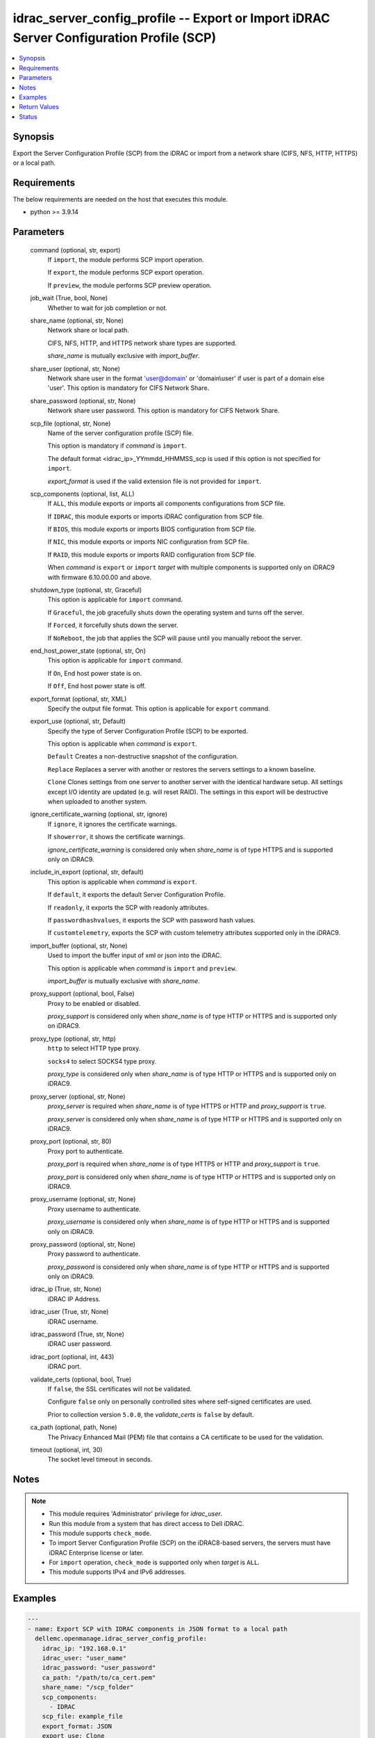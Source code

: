 .. _idrac_server_config_profile_module:


idrac_server_config_profile -- Export or Import iDRAC Server Configuration Profile (SCP)
========================================================================================

.. contents::
   :local:
   :depth: 1


Synopsis
--------

Export the Server Configuration Profile (SCP) from the iDRAC or import from a network share (CIFS, NFS, HTTP, HTTPS) or a local path.



Requirements
------------
The below requirements are needed on the host that executes this module.

- python >= 3.9.14



Parameters
----------

  command (optional, str, export)
    If ``import``, the module performs SCP import operation.

    If ``export``, the module performs SCP export operation.

    If ``preview``, the module performs SCP preview operation.


  job_wait (True, bool, None)
    Whether to wait for job completion or not.


  share_name (optional, str, None)
    Network share or local path.

    CIFS, NFS, HTTP, and HTTPS network share types are supported.

    *share_name* is mutually exclusive with *import_buffer*.


  share_user (optional, str, None)
    Network share user in the format 'user@domain' or 'domain\\user' if user is part of a domain else 'user'. This option is mandatory for CIFS Network Share.


  share_password (optional, str, None)
    Network share user password. This option is mandatory for CIFS Network Share.


  scp_file (optional, str, None)
    Name of the server configuration profile (SCP) file.

    This option is mandatory if *command* is ``import``.

    The default format <idrac_ip>_YYmmdd_HHMMSS_scp is used if this option is not specified for ``import``.

    *export_format* is used if the valid extension file is not provided for ``import``.


  scp_components (optional, list, ALL)
    If ``ALL``, this module exports or imports all components configurations from SCP file.

    If ``IDRAC``, this module exports or imports iDRAC configuration from SCP file.

    If ``BIOS``, this module exports or imports BIOS configuration from SCP file.

    If ``NIC``, this module exports or imports NIC configuration from SCP file.

    If ``RAID``, this module exports or imports RAID configuration from SCP file.

    When *command* is ``export`` or ``import`` *target* with multiple components is supported only on iDRAC9 with firmware 6.10.00.00 and above.


  shutdown_type (optional, str, Graceful)
    This option is applicable for ``import`` command.

    If ``Graceful``, the job gracefully shuts down the operating system and turns off the server.

    If ``Forced``, it forcefully shuts down the server.

    If ``NoReboot``, the job that applies the SCP will pause until you manually reboot the server.


  end_host_power_state (optional, str, On)
    This option is applicable for ``import`` command.

    If ``On``, End host power state is on.

    If ``Off``, End host power state is off.


  export_format (optional, str, XML)
    Specify the output file format. This option is applicable for ``export`` command.


  export_use (optional, str, Default)
    Specify the type of Server Configuration Profile (SCP) to be exported.

    This option is applicable when *command* is ``export``.

    ``Default`` Creates a non-destructive snapshot of the configuration.

    ``Replace`` Replaces a server with another or restores the servers settings to a known baseline.

    ``Clone`` Clones settings from one server to another server with the identical hardware setup. All settings except I/O identity are updated (e.g. will reset RAID). The settings in this export will be destructive when uploaded to another system.


  ignore_certificate_warning (optional, str, ignore)
    If ``ignore``, it ignores the certificate warnings.

    If ``showerror``, it shows the certificate warnings.

    *ignore_certificate_warning* is considered only when *share_name* is of type HTTPS and is supported only on iDRAC9.


  include_in_export (optional, str, default)
    This option is applicable when *command* is ``export``.

    If ``default``, it exports the default Server Configuration Profile.

    If ``readonly``, it exports the SCP with readonly attributes.

    If ``passwordhashvalues``, it exports the SCP with password hash values.

    If ``customtelemetry``, exports the SCP with custom telemetry attributes supported only in the iDRAC9.


  import_buffer (optional, str, None)
    Used to import the buffer input of xml or json into the iDRAC.

    This option is applicable when *command* is ``import`` and ``preview``.

    *import_buffer* is mutually exclusive with *share_name*.


  proxy_support (optional, bool, False)
    Proxy to be enabled or disabled.

    *proxy_support* is considered only when *share_name* is of type HTTP or HTTPS and is supported only on iDRAC9.


  proxy_type (optional, str, http)
    ``http`` to select HTTP type proxy.

    ``socks4`` to select SOCKS4 type proxy.

    *proxy_type* is considered only when *share_name* is of type HTTP or HTTPS and is supported only on iDRAC9.


  proxy_server (optional, str, None)
    *proxy_server* is required when *share_name* is of type HTTPS or HTTP and *proxy_support* is ``true``.

    *proxy_server* is considered only when *share_name* is of type HTTP or HTTPS and is supported only on iDRAC9.


  proxy_port (optional, str, 80)
    Proxy port to authenticate.

    *proxy_port* is required when *share_name* is of type HTTPS or HTTP and *proxy_support* is ``true``.

    *proxy_port* is considered only when *share_name* is of type HTTP or HTTPS and is supported only on iDRAC9.


  proxy_username (optional, str, None)
    Proxy username to authenticate.

    *proxy_username* is considered only when *share_name* is of type HTTP or HTTPS and is supported only on iDRAC9.


  proxy_password (optional, str, None)
    Proxy password to authenticate.

    *proxy_password* is considered only when *share_name* is of type HTTP or HTTPS and is supported only on iDRAC9.


  idrac_ip (True, str, None)
    iDRAC IP Address.


  idrac_user (True, str, None)
    iDRAC username.


  idrac_password (True, str, None)
    iDRAC user password.


  idrac_port (optional, int, 443)
    iDRAC port.


  validate_certs (optional, bool, True)
    If ``false``, the SSL certificates will not be validated.

    Configure ``false`` only on personally controlled sites where self-signed certificates are used.

    Prior to collection version ``5.0.0``, the *validate_certs* is ``false`` by default.


  ca_path (optional, path, None)
    The Privacy Enhanced Mail (PEM) file that contains a CA certificate to be used for the validation.


  timeout (optional, int, 30)
    The socket level timeout in seconds.





Notes
-----

.. note::
   - This module requires 'Administrator' privilege for *idrac_user*.
   - Run this module from a system that has direct access to Dell iDRAC.
   - This module supports ``check_mode``.
   - To import Server Configuration Profile (SCP) on the iDRAC8-based servers, the servers must have iDRAC Enterprise license or later.
   - For ``import`` operation, ``check_mode`` is supported only when *target* is ``ALL``.
   - This module supports IPv4 and IPv6 addresses.




Examples
--------

.. code-block:: yaml+jinja

    
    ---
    - name: Export SCP with IDRAC components in JSON format to a local path
      dellemc.openmanage.idrac_server_config_profile:
        idrac_ip: "192.168.0.1"
        idrac_user: "user_name"
        idrac_password: "user_password"
        ca_path: "/path/to/ca_cert.pem"
        share_name: "/scp_folder"
        scp_components:
          - IDRAC
        scp_file: example_file
        export_format: JSON
        export_use: Clone
        job_wait: true

    - name: Import SCP with IDRAC components in JSON format from a local path
      dellemc.openmanage.idrac_server_config_profile:
        idrac_ip: "192.168.0.1"
        idrac_user: "user_name"
        idrac_password: "user_password"
        ca_path: "/path/to/ca_cert.pem"
        share_name: "/scp_folder"
        command: import
        scp_components:
          - IDRAC
        scp_file: example_file.json
        shutdown_type: Graceful
        end_host_power_state: "On"
        job_wait: false

    - name: Export SCP with BIOS components in XML format to a NFS share path with auto-generated file name
      dellemc.openmanage.idrac_server_config_profile:
        idrac_ip: "192.168.0.1"
        idrac_user: "user_name"
        idrac_password: "user_password"
        ca_path: "/path/to/ca_cert.pem"
        share_name: "192.168.0.2:/share"
        scp_components:
          - BIOS
        export_format: XML
        export_use: Default
        job_wait: true

    - name: Import SCP with BIOS components in XML format from a NFS share path
      dellemc.openmanage.idrac_server_config_profile:
        idrac_ip: "192.168.0.1"
        idrac_user: "user_name"
        idrac_password: "user_password"
        ca_path: "/path/to/ca_cert.pem"
        share_name: "192.168.0.2:/share"
        command: import
        scp_components:
          - BIOS
        scp_file: 192.168.0.1_20210618_162856.xml
        shutdown_type: NoReboot
        end_host_power_state: "Off"
        job_wait: false

    - name: Export SCP with RAID components in XML format to a CIFS share path with share user domain name
      dellemc.openmanage.idrac_server_config_profile:
        idrac_ip: "192.168.0.1"
        idrac_user: "user_name"
        idrac_password: "user_password"
        ca_path: "/path/to/ca_cert.pem"
        share_name: "\\\\192.168.0.2\\share"
        share_user: share_username@domain
        share_password: share_password
        scp_file: example_file.xml
        scp_components:
          - RAID
        export_format: XML
        export_use: Default
        job_wait: true

    - name: Import SCP with RAID components in XML format from a CIFS share path
      dellemc.openmanage.idrac_server_config_profile:
        idrac_ip: "192.168.0.1"
        idrac_user: "user_name"
        idrac_password: "user_password"
        ca_path: "/path/to/ca_cert.pem"
        share_name: "\\\\192.168.0.2\\share"
        share_user: share_username
        share_password: share_password
        command: import
        scp_components:
          - RAID
        scp_file: example_file.xml
        shutdown_type: Forced
        end_host_power_state: "On"
        job_wait: true

    - name: Export SCP with ALL components in JSON format to a HTTP share path
      dellemc.openmanage.idrac_server_config_profile:
        idrac_ip: "192.168.0.1"
        idrac_user: "user_name"
        idrac_password: "user_password"
        ca_path: "/path/to/ca_cert.pem"
        share_name: "http://192.168.0.3/share"
        share_user: share_username
        share_password: share_password
        scp_file: example_file.json
        scp_components:
          - ALL
        export_format: JSON
        job_wait: false

    - name: Import SCP with ALL components in JSON format from a HTTP share path
      dellemc.openmanage.idrac_server_config_profile:
        idrac_ip: "192.168.0.1"
        idrac_user: "user_name"
        idrac_password: "user_password"
        ca_path: "/path/to/ca_cert.pem"
        command: import
        share_name: "http://192.168.0.3/share"
        share_user: share_username
        share_password: share_password
        scp_file: example_file.json
        shutdown_type: Graceful
        end_host_power_state: "On"
        job_wait: true

    - name: Export SCP with ALL components in XML format to a HTTPS share path without SCP file name
      dellemc.openmanage.idrac_server_config_profile:
        idrac_ip: "192.168.0.1"
        idrac_user: "user_name"
        idrac_password: "user_password"
        ca_path: "/path/to/ca_cert.pem"
        share_name: "https://192.168.0.4/share"
        share_user: share_username
        share_password: share_password
        scp_components:
          - ALL
        export_format: XML
        export_use: Replace
        job_wait: true

    - name: Import SCP with ALL components in XML format from a HTTPS share path
      dellemc.openmanage.idrac_server_config_profile:
        idrac_ip: "192.168.0.1"
        idrac_user: "user_name"
        idrac_password: "user_password"
        ca_path: "/path/to/ca_cert.pem"
        command: import
        share_name: "https://192.168.0.4/share"
        share_user: share_username
        share_password: share_password
        scp_file: 192.168.0.1_20160618_164647.xml
        shutdown_type: Graceful
        end_host_power_state: "On"
        job_wait: false

    - name: Preview SCP with IDRAC components in XML format from a CIFS share path
      dellemc.openmanage.idrac_server_config_profile:
        idrac_ip: "{{ idrac_ip }}"
        idrac_user: "{{ idrac_user }}"
        idrac_password: "{{ idrac_password }}"
        ca_path: "/path/to/ca_cert.pem"
        share_name: "\\\\192.168.0.2\\share"
        share_user: share_username
        share_password: share_password
        command: preview
        scp_components:
          - ALL
        scp_file: example_file.xml
        job_wait: true

    - name: Preview SCP with IDRAC components in JSON format from a NFS share path
      dellemc.openmanage.idrac_server_config_profile:
        idrac_ip: "{{ idrac_ip }}"
        idrac_user: "{{ idrac_user }}"
        idrac_password: "{{ idrac_password }}"
        ca_path: "/path/to/ca_cert.pem"
        share_name: "192.168.0.2:/share"
        command: preview
        scp_components:
          - IDRAC
        scp_file: example_file.xml
        job_wait: true

    - name: Preview SCP with IDRAC components in XML format from a HTTP share path
      dellemc.openmanage.idrac_server_config_profile:
        idrac_ip: "{{ idrac_ip }}"
        idrac_user: "{{ idrac_user }}"
        idrac_password: "{{ idrac_password }}"
        ca_path: "/path/to/ca_cert.pem"
        share_name: "http://192.168.0.1/http-share"
        share_user: share_username
        share_password: share_password
        command: preview
        scp_components:
          - ALL
        scp_file: example_file.xml
        job_wait: true

    - name: Preview SCP with IDRAC components in XML format from a local path
      dellemc.openmanage.idrac_server_config_profile:
        idrac_ip: "{{ idrac_ip }}"
        idrac_user: "{{ idrac_user }}"
        idrac_password: "{{ idrac_password }}"
        ca_path: "/path/to/ca_cert.pem"
        share_name: "/scp_folder"
        command: preview
        scp_components:
          - IDRAC
        scp_file: example_file.json
        job_wait: false

    - name: Import SCP with IDRAC components in XML format from the XML content.
      dellemc.openmanage.idrac_server_config_profile:
        idrac_ip: "{{ idrac_ip }}"
        idrac_user: "{{ idrac_user }}"
        idrac_password: "{{ idrac_password }}"
        ca_path: "/path/to/ca_cert.pem"
        command: import
        scp_components:
          - IDRAC
        job_wait: true
        import_buffer: "<SystemConfiguration><Component FQDD='iDRAC.Embedded.1'><Attribute Name='IPMILan.1#Enable'>
          Disabled</Attribute></Component></SystemConfiguration>"

    - name: Export SCP with ALL components in XML format using HTTP proxy.
      dellemc.openmanage.idrac_server_config_profile:
        idrac_ip: "{{ idrac_ip }}"
        idrac_user: "{{ idrac_user }}"
        idrac_password: "{{ idrac_password }}"
        ca_path: "/path/to/ca_cert.pem"
        scp_components:
          - ALL
        share_name: "http://192.168.0.1/http-share"
        proxy_support: true
        proxy_server: 192.168.0.5
        proxy_port: 8080
        proxy_username: proxy_username
        proxy_password: proxy_password
        proxy_type: http
        include_in_export: passwordhashvalues
        job_wait: true

    - name: Import SCP with IDRAC and BIOS components in XML format using SOCKS4 proxy
      dellemc.openmanage.idrac_server_config_profile:
        idrac_ip: "{{ idrac_ip }}"
        idrac_user: "{{ idrac_user }}"
        idrac_password: "{{ idrac_password }}"
        ca_path: "/path/to/ca_cert.pem"
        command: import
        scp_components:
          - IDRAC
          - BIOS
        share_name: "https://192.168.0.1/http-share"
        proxy_support: true
        proxy_server: 192.168.0.6
        proxy_port: 8080
        proxy_type: socks4
        scp_file: filename.xml
        job_wait: true

    - name: Import SCP with IDRAC components in JSON format from the JSON content.
      dellemc.openmanage.idrac_server_config_profile:
        idrac_ip: "{{ idrac_ip }}"
        idrac_user: "{{ idrac_user }}"
        idrac_password: "{{ idrac_password }}"
        ca_path: "/path/to/ca_cert.pem"
        command: import
        scp_components:
          - IDRAC
        job_wait: true
        import_buffer: "{\"SystemConfiguration\": {\"Components\": [{\"FQDD\": \"iDRAC.Embedded.1\",\"Attributes\":
          [{\"Name\": \"SNMP.1#AgentCommunity\",\"Value\": \"public1\"}]}]}}"



Return Values
-------------

msg (always, str, Successfully imported the Server Configuration Profile)
  Status of the import or export SCP job.


scp_status (success, dict, {'Id': 'JID_XXXXXXXXX', 'JobState': 'Completed', 'JobType': 'ImportConfiguration', 'Message': 'Successfully imported and applied Server Configuration Profile.', 'MessageArgs': [], 'MessageId': 'XXX123', 'Name': 'Import Configuration', 'PercentComplete': 100, 'StartTime': 'TIME_NOW', 'Status': 'Success', 'TargetSettingsURI': None, 'retval': True})
  SCP operation job and progress details from the iDRAC.


error_info (on HTTP error, dict, {'error': {'code': 'Base.1.0.GeneralError', 'message': 'A general error has occurred. See ExtendedInfo for more information.', '@Message.ExtendedInfo': [{'MessageId': 'GEN1234', 'RelatedProperties': [], 'Message': 'Unable to process the request because an error occurred.', 'MessageArgs': [], 'Severity': 'Critical', 'Resolution': 'Retry the operation. If the issue persists, contact your system administrator.'}]}})
  Details of the HTTP Error.





Status
------





Authors
~~~~~~~

- Jagadeesh N V(@jagadeeshnv)
- Felix Stephen (@felixs88)
- Jennifer John (@Jennifer-John)

